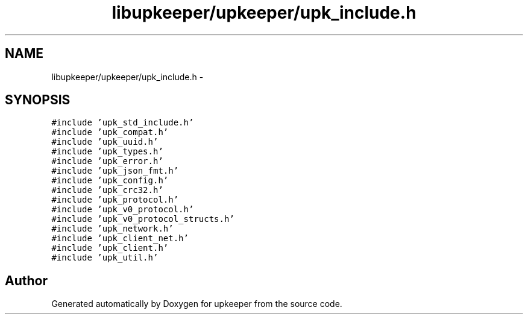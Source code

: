 .TH "libupkeeper/upkeeper/upk_include.h" 3 "Tue Nov 1 2011" "Version 1" "upkeeper" \" -*- nroff -*-
.ad l
.nh
.SH NAME
libupkeeper/upkeeper/upk_include.h \- 
.SH SYNOPSIS
.br
.PP
\fC#include 'upk_std_include.h'\fP
.br
\fC#include 'upk_compat.h'\fP
.br
\fC#include 'upk_uuid.h'\fP
.br
\fC#include 'upk_types.h'\fP
.br
\fC#include 'upk_error.h'\fP
.br
\fC#include 'upk_json_fmt.h'\fP
.br
\fC#include 'upk_config.h'\fP
.br
\fC#include 'upk_crc32.h'\fP
.br
\fC#include 'upk_protocol.h'\fP
.br
\fC#include 'upk_v0_protocol.h'\fP
.br
\fC#include 'upk_v0_protocol_structs.h'\fP
.br
\fC#include 'upk_network.h'\fP
.br
\fC#include 'upk_client_net.h'\fP
.br
\fC#include 'upk_client.h'\fP
.br
\fC#include 'upk_util.h'\fP
.br

.SH "Author"
.PP 
Generated automatically by Doxygen for upkeeper from the source code.
